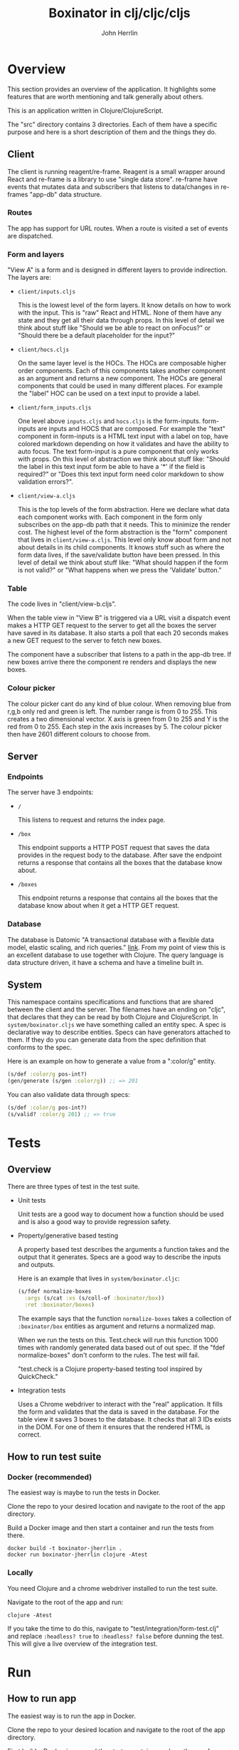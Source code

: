 #+AUTHOR: John Herrlin
#+TITLE: Boxinator in clj/cljc/cljs
#+EMAIL: jherrlin [@] gmail [dot] com

* Overview

  This section provides an overview of the application. It highlights some features that
  are worth mentioning and talk generally about others.

  This is an application written in Clojure/ClojureScript.

  The "src" directory contains 3 directories. Each of them have a specific purpose and
  here is a short description of them and the things they do.

** Client

   The client is running reagent/re-frame. Reagent is a small wrapper around React and
   re-frame is a library to use "single data store". re-frame have events that mutates data
   and subscribers that listens to data/changes in re-frames "app-db" data structure.

*** Routes

    The app has support for URL routes. When a route is visited a set of events are
    dispatched.

*** Form and layers

    "View A" is a form and is designed in different layers to provide indirection. The
    layers are:

    - =client/inputs.cljs=

      This is the lowest level of the form layers. It know details on how to work with the
      input. This is "raw" React and HTML. None of them have any state and they get all
      their data through props. In this level of detail we think about stuff like "Should
      we be able to react on onFocus?" or "Should there be a default placeholder for the
      input?"

    - =client/hocs.cljs=

      On the same layer level is the HOCs. The HOCs are composable higher order
      components. Each of this components takes another component as an argument and
      returns a new component. The HOCs are general components that could be used in many
      different places. For example the "label" HOC can be used on a text input to provide
      a label.

    - =client/form_inputs.cljs=

      One level above =inputs.cljs= and =hocs.cljs= is the form-inputs. form-inputs are
      inputs and HOCS that are composed. For example the "text" component in form-inputs
      is a HTML text input with a label on top, have colored markdown depending on how it
      validates and have the ability to auto focus. The text form-input is a pure
      component that only works with props. On this level of abstraction we think about
      stuff like: "Should the label in this text input form be able to have a '*' if the
      field is required?" or "Does this text input form need color markdown to show
      validation errors?".

    - =client/view-a.cljs=

      This is the top levels of the form abstraction. Here we declare what data each
      component works with. Each component in the form only subscribes on the app-db path
      that it needs. This to minimize the render cost. The highest level of the form
      abstraction is the "form" component that lives in =client/view-a.cljs=. This level
      only know about form and not about details in its child components. It knows stuff
      such as where the form data lives, if the save/validate button have been pressed. In
      this level of detail we think about stuff like: "What should happen if the form is
      not valid?" or "What happens when we press the 'Validate' button."

*** Table

    The code lives in "client/view-b.cljs".

    When the table view in "View B" is triggered via a URL visit a dispatch event makes a
    HTTP GET request to the server to get all the boxes the server have saved in its
    database. It also starts a poll that each 20 seconds makes a new GET request to the
    server to fetch new boxes.

    The component have a subscriber that listens to a path in the app-db tree. If new
    boxes arrive there the component re renders and displays the new boxes.

*** Colour picker

    The colour picker cant do any kind of blue colour. When removing blue from r,g,b only
    red and green is left. The number range is from 0 to 255. This creates a two
    dimensional vector. X axis is green from 0 to 255 and Y is the red from 0 to 255. Each
    step in the axis increases by 5. The colour picker then have 2601 different colours to
    choose from.

** Server
*** Endpoints

    The server have 3 endpoints:

    - =/=

      This listens to request and returns the index page.

    - =/box=

      This endpoint supports a HTTP POST request that saves the data provides in the
      request body to the database. After save the endpoint returns a response that contains
      all the boxes that the database know about.

    - =/boxes=

      This endpoint returns a response that contains all the boxes that the database know
      about when it get a HTTP GET request.

*** Database

    The database is Datomic "A transactional database with a flexible data model, elastic
    scaling, and rich queries." [[https://www.datomic.com/][link]]. From my point of view this is an excellent database to
    use together with Clojure. The query language is data structure driven, it have a
    schema and have a timeline built in.

** System

   This namespace contains specifications and functions that are shared between the client
   and the server. The filenames have an ending on "cljc", that declares that they can be
   read by both Clojure and ClojureScript. In =system/boxinator.cljs= we have something
   called an entity spec. A spec is declarative way to describe entities. Specs can have
   generators attached to them. If they do you can generate data from the spec definition
   that conforms to the spec.

   Here is an example on how to generate a value from a ":color/g" entity.

   #+BEGIN_SRC clojure :results output code
     (s/def :color/g pos-int?)
     (gen/generate (s/gen :color/g)) ;; => 201
   #+END_SRC

   You can also validate data through specs:

   #+BEGIN_SRC clojure :results output code
     (s/def :color/g pos-int?)
     (s/valid? :color/g 201) ;; => true
   #+END_SRC

* Tests
** Overview

   There are three types of test in the test suite.

   - Unit tests

     Unit tests are a good way to document how a function should be used and is also a
     good way to provide regression safety.

   - Property/generative based testing

     A property based test describes the arguments a function takes and the output that it
     generates. Specs are a good way to describe the inputs and outputs.

     Here is an example that lives in =system/boxinator.cljc=:

     #+BEGIN_SRC clojure :results output code
       (s/fdef normalize-boxes
         :args (s/cat :xs (s/coll-of :boxinator/box))
         :ret :boxinator/boxes)
     #+END_SRC

     The example says that the function =normalize-boxes= takes a collection of
     =:boxinator/box= entities as argument and returns a normalized map.

     When we run the tests on this. Test.check will run this function 1000 times with
     randomly generated data based out of out spec. If the "fdef normalize-boxes" don't
     conform to the rules. The test will fail.

     "test.check is a Clojure property-based testing tool inspired by QuickCheck."

   - Integration tests

     Uses a Chrome webdriver to interact with the "real" application. It fills the form
     and validates that the data is saved in the database. For the table view it saves 3
     boxes to the database. It checks that all 3 IDs exists in the DOM. For one of them it
     ensures that the rendered HTML is correct.

** How to run test suite
*** Docker (recommended)

    The easiest way is maybe to run the tests in Docker.

    Clone the repo to your desired location and navigate to the root of the app directory.

    Build a Docker image and then start a container and run the tests from there.

    #+BEGIN_SRC shell :results output code
      docker build -t boxinator-jherrlin .
      docker run boxinator-jherrlin clojure -Atest
    #+END_SRC

*** Locally

    You need Clojure and a chrome webdriver installed to run the test suite.

    Navigate to the root of the app and run:

    #+BEGIN_SRC shell :results output code
      clojure -Atest
    #+END_SRC

    If you take the time to do this, navigate to "test/integration/form-test.clj" and
    replace =:headless? true= to =:headless? false= before dunning the test. This will
    give a live overview of the integration test.

* Run
** How to run app

   The easiest way is to run the app in Docker.

   Clone the repo to your desired location and navigate to the root of the app directory.

   First build a Docker image and the start a container and run the app from there.

   #+BEGIN_SRC shell :results output code
     docker build -t boxinator-jherrlin .
     docker run -p 8080:8080 -v $PWD:/app boxinator-jherrlin java -cp target/boxinator.jar clojure.main -m server.core
   #+END_SRC

   Visit [[http://localhost:8080/#/addbox]] for the form view

   and [[http://localhost:8080/#/listboxes]] for the table view.

   [[http://localhost:8080]] gives a combined view together with a view of the app-db.

** How to build the app                                            :noexport:

   Install Clojure and Shadow-cljs and build the uberjar is built with:

   #+BEGIN_SRC shell :results output code
     shadow-cljs release app && clojure -Auberjar
   #+END_SRC

* Develop

  The application have been developed with Emacs, CIDER and Chromium.

  To continue the development install Emacs and CIDER. Go to the project in Emacs and run
  =M-x= =cider-jack-in-clj&cljs=. After you have to REPLs go to =src/server/core.clj=.
  Eval the buffer and run the =(-main)= in to comment block.

* Update deps                                                      :noexport:

  #+BEGIN_SRC shell :results output code
    clojure -Sdeps '{:deps {olical/depot {:mvn/version "1.8.4"}}}' -m depot.outdated.main
    clojure -Sdeps '{:deps {olical/depot {:mvn/version "1.8.4"}}}' -m depot.outdated.main --update
  #+END_SRC
